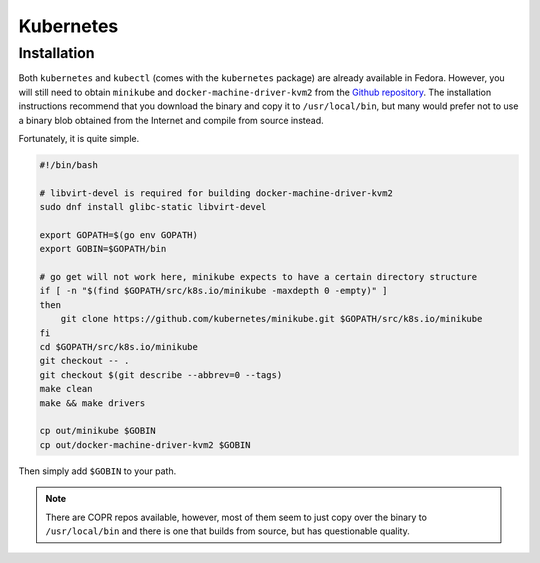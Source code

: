 Kubernetes
^^^^^^^^^^

Installation
------------

Both ``kubernetes`` and ``kubectl`` (comes with the ``kubernetes`` package) are already available in Fedora.
However, you will still need to obtain ``minikube`` and ``docker-machine-driver-kvm2`` from the
`Github repository <https://github.com/kubernetes/minikube/>`_. The installation instructions recommend that you
download the binary and copy it to ``/usr/local/bin``, but many would prefer not to use a binary blob obtained
from the Internet and compile from source instead.

Fortunately, it is quite simple.

.. code-block:: bash

   #!/bin/bash

   # libvirt-devel is required for building docker-machine-driver-kvm2
   sudo dnf install glibc-static libvirt-devel

   export GOPATH=$(go env GOPATH)
   export GOBIN=$GOPATH/bin

   # go get will not work here, minikube expects to have a certain directory structure
   if [ -n "$(find $GOPATH/src/k8s.io/minikube -maxdepth 0 -empty)" ]
   then
       git clone https://github.com/kubernetes/minikube.git $GOPATH/src/k8s.io/minikube
   fi
   cd $GOPATH/src/k8s.io/minikube
   git checkout -- .
   git checkout $(git describe --abbrev=0 --tags)
   make clean
   make && make drivers

   cp out/minikube $GOBIN
   cp out/docker-machine-driver-kvm2 $GOBIN

Then simply add ``$GOBIN`` to your path.

.. note:: 

   There are COPR repos available, however, most of them seem to just copy over the binary to ``/usr/local/bin``
   and there is one that builds from source, but has questionable quality.
